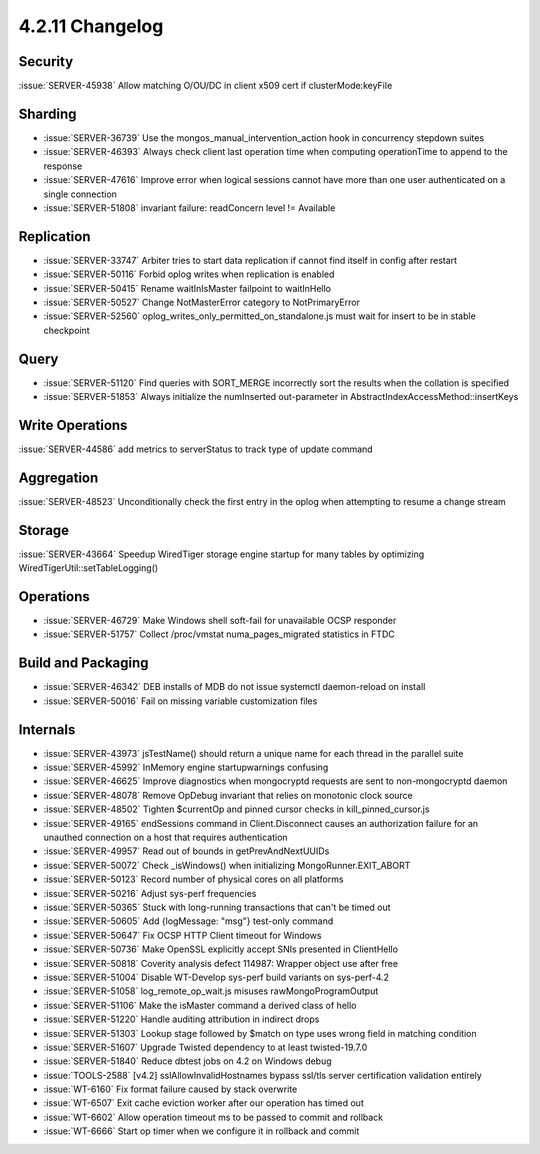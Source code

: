 .. _4.2.11-changelog:

4.2.11 Changelog
----------------

Security
~~~~~~~~

:issue:`SERVER-45938` Allow matching O/OU/DC in client x509 cert if clusterMode:keyFile

Sharding
~~~~~~~~

- :issue:`SERVER-36739` Use the mongos_manual_intervention_action hook in concurrency stepdown suites
- :issue:`SERVER-46393` Always check client last operation time when computing operationTime to append to the response
- :issue:`SERVER-47616` Improve error when logical sessions cannot have more than one user authenticated on a single connection
- :issue:`SERVER-51808` invariant failure: readConcern level != Available

Replication
~~~~~~~~~~~

- :issue:`SERVER-33747` Arbiter tries to start data replication if cannot find itself in config after restart
- :issue:`SERVER-50116` Forbid oplog writes when replication is enabled
- :issue:`SERVER-50415` Rename waitInIsMaster failpoint to waitInHello
- :issue:`SERVER-50527` Change NotMasterError category to NotPrimaryError
- :issue:`SERVER-52560` oplog_writes_only_permitted_on_standalone.js must wait for insert to be in stable checkpoint

Query
~~~~~

- :issue:`SERVER-51120` Find queries with SORT_MERGE incorrectly sort the results when the collation is specified 
- :issue:`SERVER-51853` Always initialize the numInserted out-parameter in AbstractIndexAccessMethod::insertKeys

Write Operations
~~~~~~~~~~~~~~~~

:issue:`SERVER-44586` add metrics to serverStatus to track type of update command

Aggregation
~~~~~~~~~~~

:issue:`SERVER-48523` Unconditionally check the first entry in the oplog when attempting to resume a change stream

Storage
~~~~~~~

:issue:`SERVER-43664` Speedup WiredTiger storage engine startup for many tables by optimizing WiredTigerUtil::setTableLogging()

Operations
~~~~~~~~~~

- :issue:`SERVER-46729` Make Windows shell soft-fail for unavailable OCSP responder
- :issue:`SERVER-51757` Collect /proc/vmstat numa_pages_migrated statistics in FTDC

Build and Packaging
~~~~~~~~~~~~~~~~~~~

- :issue:`SERVER-46342` DEB installs of MDB do not issue systemctl daemon-reload on install
- :issue:`SERVER-50016` Fail on missing variable customization files

Internals
~~~~~~~~~

- :issue:`SERVER-43973` jsTestName() should return a unique name for each thread in the parallel suite
- :issue:`SERVER-45992` InMemory engine startupwarnings confusing
- :issue:`SERVER-46625` Improve diagnostics when mongocryptd requests are sent to non-mongocryptd daemon
- :issue:`SERVER-48078` Remove OpDebug invariant that relies on monotonic clock source 
- :issue:`SERVER-48502` Tighten $currentOp and pinned cursor checks in kill_pinned_cursor.js
- :issue:`SERVER-49165` endSessions command in Client.Disconnect causes an authorization failure for an unauthed connection on a host that requires authentication
- :issue:`SERVER-49957` Read out of bounds in getPrevAndNextUUIDs
- :issue:`SERVER-50072` Check _isWindows() when initializing MongoRunner.EXIT_ABORT
- :issue:`SERVER-50123` Record number of physical cores on all platforms
- :issue:`SERVER-50216` Adjust sys-perf frequencies
- :issue:`SERVER-50365` Stuck with long-running transactions that can't be timed out
- :issue:`SERVER-50605` Add {logMessage: "msg"} test-only command
- :issue:`SERVER-50647` Fix OCSP HTTP Client timeout for Windows
- :issue:`SERVER-50736` Make OpenSSL explicitly accept SNIs presented in ClientHello
- :issue:`SERVER-50818` Coverity analysis defect 114987: Wrapper object use after free
- :issue:`SERVER-51004` Disable WT-Develop sys-perf build variants on sys-perf-4.2
- :issue:`SERVER-51058` log_remote_op_wait.js misuses rawMongoProgramOutput
- :issue:`SERVER-51106` Make the isMaster command a derived class of hello
- :issue:`SERVER-51220` Handle auditing attribution in indirect drops
- :issue:`SERVER-51303` Lookup stage followed by $match on type uses wrong field in matching condition 
- :issue:`SERVER-51607` Upgrade Twisted dependency to at least twisted-19.7.0
- :issue:`SERVER-51840` Reduce dbtest jobs on 4.2 on Windows debug
- :issue:`TOOLS-2588` [v4.2] sslAllowInvalidHostnames bypass ssl/tls server certification validation entirely
- :issue:`WT-6160` Fix format failure caused by stack overwrite
- :issue:`WT-6507` Exit cache eviction worker after our operation has timed out
- :issue:`WT-6602` Allow operation timeout ms to be passed to commit and rollback
- :issue:`WT-6666` Start op timer when we configure it in rollback and commit 

